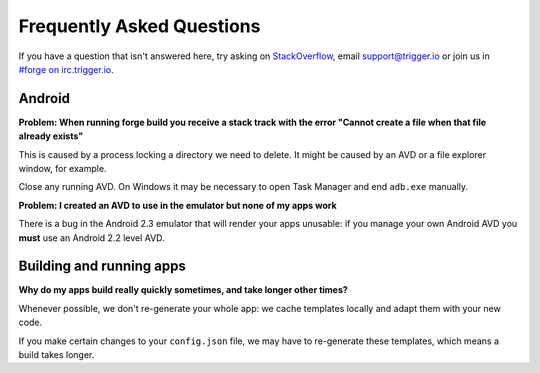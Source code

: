 .. _faq:

Frequently Asked Questions
==========================

If you have a question that isn't answered here, try asking on `StackOverflow <http://stackoverflow.com/>`_, email support@trigger.io or join us in `#forge on irc.trigger.io <http://irc.trigger.io/>`_.

Android
----------------

**Problem: When running forge build you receive a stack track with the error "Cannot create a file when that file already exists"**

.. image:: /_static/android/weather/images/troubleshooting/dev-build-fail.png

This is caused by a process locking a directory we need to delete. It might be caused by an AVD or a file explorer window, for example.

Close any running AVD. On Windows it may be necessary to open Task Manager and end ``adb.exe`` manually.

**Problem: I created an AVD to use in the emulator but none of my apps work**

There is a bug in the Android 2.3 emulator that will render your apps unusable: if you manage your own Android AVD you **must** use an Android 2.2 level AVD.

Building and running apps
-----------------------------------

**Why do my apps build really quickly sometimes, and take longer other times?**

Whenever possible, we don't re-generate your whole app: we cache templates locally and adapt them with your new code.

If you make certain changes to your ``config.json`` file, we may have to re-generate these templates, which means a build takes longer.
